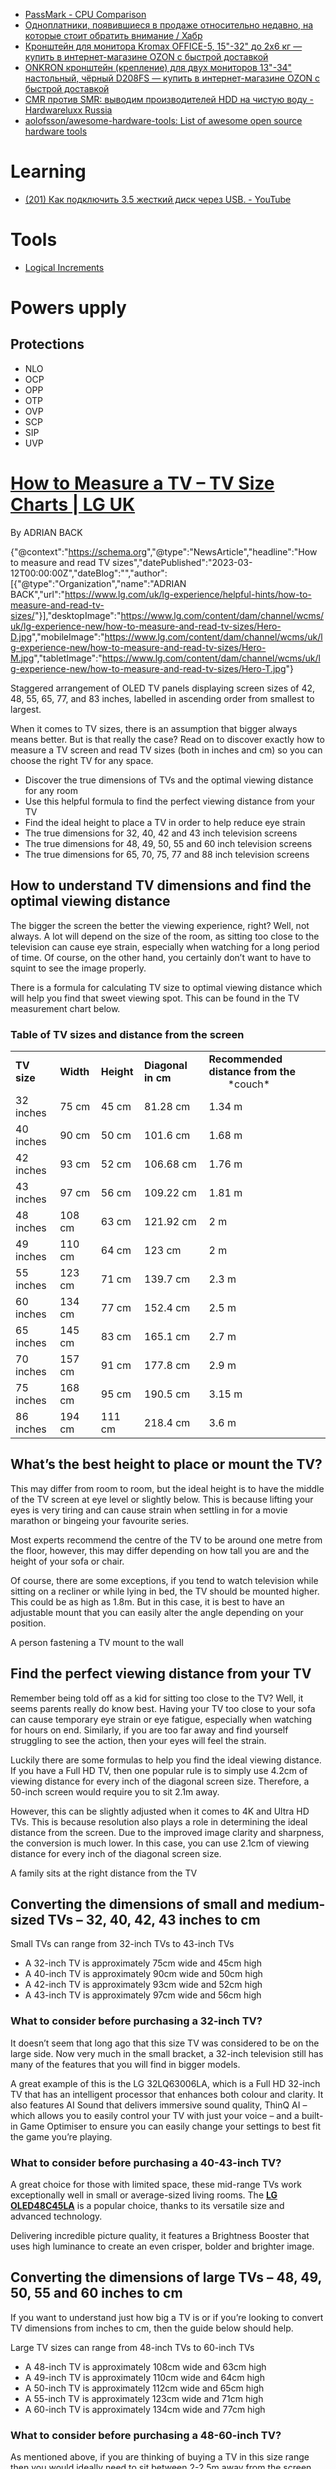 :PROPERTIES:
:ID:       9d114241-3648-4d02-8bce-c6b15f1d69c3
:END:
- [[https://www.cpubenchmark.net/singleCompare.php][PassMark - CPU Comparison]]
- [[https://habr.com/ru/company/selectel/blog/582724/][Одноплатники, появившиеся в продаже относительно недавно, на которые стоит обратить внимание / Хабр]]
- [[https://www.ozon.ru/product/kronshteyn-dlya-dvuh-monitorov-kromax-office-5-15-32-do-2h6-kg-173448719/?asb=6LyvaHimmuVC2laloo68nj3SgR3eOVF8KfkXRlurXm8%253D&asb2=uM4iPieZqXMF5Y6f3fjBPhRPbqVZX8AvzU2MjcjCC8sc8bIdvS2NPSyD5oXqGiE2eVhUJim1sUDhDQiom7PaBw&sh=rKMuOdwy][Кронштейн для монитора Kromax OFFICE-5, 15"-32" до 2х6 кг — купить в интернет-магазине OZON с быстрой доставкой]]
- [[https://www.ozon.ru/product/onkron-kronshteyn-dlya-dvuh-monitorov-10-32-nastolnyy-chernyy-d208fs-168445165/?_bctx=CAQQoQI&asb2=S1BwRhm9Xj35VvLwWOiCv67Ti3BOIonz-EnEEnbujJIerHgXhnn9wPVtTESeILOfwIRc9M8aSYM2iNWJODJ8Iw&hs=1&miniapp=seller_289&sh=rlSpvzKG][ONKRON кронштейн (крепление) для двух мониторов 13"-34" настольный, чёрный D208FS — купить в интернет-магазине OZON с быстрой доставкой]]
- [[https://www.hardwareluxx.ru/index.php/artikel/hardware/storage/49812-cmr-protiv-smr-vyvodim-proizvoditelej-hdd-na-chistuyu-vodu.html][CMR против SMR: выводим производителей HDD на чистую воду - Hardwareluxx Russia]]
- [[https://github.com/aolofsson/awesome-hardware-tools][aolofsson/awesome-hardware-tools: List of awesome open source hardware tools]]

* Learning
- [[https://www.youtube.com/watch?v=EIXPQXz6CU8][(201) Как подключить 3.5 жесткий диск через USB. - YouTube]]

* Tools
- [[https://www.logicalincrements.com/][Logical Increments]]

* Powers upply
** Protections
- NLO
- OCP
- OPP
- OTP
- OVP
- SCP
- SIP
- UVP

* [[https://www.lg.com/uk/lg-experience/helpful-hints/how-to-measure-and-read-tv-sizes/][How to Measure a TV – TV Size Charts | LG UK]]

By ADRIAN BACK

{"@context":"https://schema.org","@type":"NewsArticle","headline":"How to measure and read TV sizes","datePublished":"2023-03-12T00:00:00Z","dateBlog":"","author":[{"@type":"Organization","name":"ADRIAN BACK","url":"https://www.lg.com/uk/lg-experience/helpful-hints/how-to-measure-and-read-tv-sizes/"}],"desktopImage":"https://www.lg.com/content/dam/channel/wcms/uk/lg-experience-new/how-to-measure-and-read-tv-sizes/Hero-D.jpg","mobileImage":"https://www.lg.com/content/dam/channel/wcms/uk/lg-experience-new/how-to-measure-and-read-tv-sizes/Hero-M.jpg","tabletImage":"https://www.lg.com/content/dam/channel/wcms/uk/lg-experience-new/how-to-measure-and-read-tv-sizes/Hero-T.jpg"}

  [[https://www.lg.com/content/dam/channel/wcms/uk/lg-experience-new/how-to-measure-and-read-tv-sizes/oled-c4-20-vast-size-d(768).jpg]]

Staggered arrangement of OLED TV panels displaying screen sizes of 42, 48, 55, 65, 77, and 83 inches, labelled in ascending order from smallest to largest.

When it comes to TV sizes, there is an assumption that bigger always means better. But is that really the case? Read on to discover exactly how to measure a TV screen and read TV sizes (both in inches and cm) so you can choose the right TV for any space.

- Discover the true dimensions of TVs and the optimal viewing distance for any room 
- Use this helpful formula to find the perfect viewing distance from your TV
- Find the ideal height to place a TV in order to help reduce eye strain 
- The true dimensions for 32, 40, 42 and 43 inch television screens 
- The true dimensions for 48, 49, 50, 55 and 60 inch television screens
- The true dimensions for 65, 70, 75, 77 and 88 inch television screens

** How to understand TV dimensions and find the optimal viewing distance

The bigger the screen the better the viewing experience, right? Well, not always. A lot will depend on the size of the room, as sitting too close to the television can cause eye strain, especially when watching for a long period of time. Of course, on the other hand, you certainly don’t want to have to squint to see the image properly.

There is a formula for calculating TV size to optimal viewing distance which will help you find that sweet viewing spot. This can be found in the TV measurement chart below.

*** Table of TV sizes and distance from the screen

| *TV size* | *Width* | *Height* | *Diagonal     in cm* | *Recommended*  *distance from the*                 *couch* |
| 32 inches | 75 cm   | 45 cm    | 81.28 cm             | 1.34 m                                                     |
| 40 inches | 90 cm   | 50 cm    | 101.6 cm             | 1.68 m                                                     |
| 42 inches | 93 cm   | 52 cm    | 106.68 cm            | 1.76 m                                                     |
| 43 inches | 97 cm   | 56 cm    | 109.22 cm            | 1.81 m                                                     |
| 48 inches | 108 cm  | 63 cm    | 121.92 cm            | 2 m                                                        |
| 49 inches | 110 cm  | 64 cm    | 123 cm               | 2 m                                                        |
| 55 inches | 123 cm  | 71 cm    | 139.7 cm             | 2.3 m                                                      |
| 60 inches | 134 cm  | 77 cm    | 152.4 cm             | 2.5 m                                                      |
| 65 inches | 145 cm  | 83 cm    | 165.1 cm             | 2.7 m                                                      |
| 70 inches | 157 cm  | 91 cm    | 177.8 cm             | 2.9 m                                                      |
| 75 inches | 168 cm  | 95 cm    | 190.5 cm             | 3.15 m                                                     |
| 86 inches | 194 cm  | 111 cm   | 218.4 cm             | 3.6 m                                                      |

** What’s the best height to place or mount the TV?

This may differ from room to room, but the ideal height is to have the middle of the TV screen at eye level or slightly below. This is because lifting your eyes is very tiring and can cause strain when settling in for a movie marathon or bingeing your favourite series.

Most experts recommend the centre of the TV to be around one metre from the floor, however, this may differ depending on how tall you are and the height of your sofa or chair.

Of course, there are some exceptions, if you tend to watch television while sitting on a recliner or while lying in bed, the TV should be mounted higher. This could be as high as 1.8m. But in this case, it is best to have an adjustable mount that you can easily alter the angle depending on your position.

  [[https://www.lg.com/content/dam/channel/wcms/uk/lg-experience-new/how-to-measure-and-read-tv-sizes/lg-magazine_lg-v30-unveil-ifa-2017_sub-img2-M.jpg]]

A person fastening a TV mount to the wall

** Find the perfect viewing distance from your TV

Remember being told off as a kid for sitting too close to the TV? Well, it seems parents really do know best. Having your TV too close to your sofa can cause temporary eye strain or eye fatigue, especially when watching for hours on end. Similarly, if you are too far away and find yourself struggling to see the action, then your eyes will feel the strain. 

Luckily there are some formulas to help you find the ideal viewing distance. If you have a Full HD TV, then one popular rule is to simply use 4.2cm of viewing distance for every inch of the diagonal screen size. Therefore, a 50-inch screen would require you to sit 2.1m away.

However, this can be slightly adjusted when it comes to 4K and Ultra HD TVs. This is because resolution also plays a role in determining the ideal distance from the screen. Due to the improved image clarity and sharpness, the conversion is much lower. In this case, you can use 2.1cm of viewing distance for every inch of the diagonal screen size. 

  [[https://www.lg.com/content/dam/channel/wcms/uk/lg-experience-new/how-to-measure-and-read-tv-sizes/lg-magazine_lg-v30-unveil-ifa-2017_sub-img3-M.jpg]]

A family sits at the right distance from the TV

** Converting the dimensions of small and medium-sized TVs – 32, 40, 42, 43 inches to cm

  [[https://www.lg.com/content/dam/channel/wcms/uk/lg-experience-new/how-to-measure-and-read-tv-sizes/lg-magazine_lg-v30-unveil-ifa-2017_sub-img4-M.jpg]]

Small TVs can range from 32-inch TVs to 43-inch TVs

- A 32-inch TV is approximately 75cm wide and 45cm high
- A 40-inch TV is approximately 90cm wide and 50cm high
- A 42-inch TV is approximately 93cm wide and 52cm high
- A 43-inch TV is approximately 97cm wide and 56cm high

*** What to consider before purchasing a 32-inch TV?

It doesn’t seem that long ago that this size TV was considered to be on the large side. Now very much in the small bracket, a 32-inch television still has many of the features that you will find in bigger models.

A great example of this is the LG 32LQ63006LA, which is a Full HD 32-inch TV that has an intelligent processor that enhances both colour and clarity. It also features AI Sound that delivers immersive sound quality, ThinQ AI – which allows you to easily control your TV with just your voice – and a built-in Game Optimiser to ensure you can easily change your settings to best fit the game you’re playing.

*** What to consider before purchasing a 40-43-inch TV?

A great choice for those with limited space, these mid-range TVs work exceptionally well in small or average-sized living rooms. The [[https://www.lg.com/uk/tvs-soundbars/oled-evo/oled48c45la/][*LG OLED48C45LA*]] is a popular choice, thanks to its versatile size and advanced technology.

Delivering incredible picture quality, it features a Brightness Booster that uses high luminance to create an even crisper, bolder and brighter image.

** Converting the dimensions of large TVs – 48, 49, 50, 55 and 60 inches to cm

If you want to understand just how big a TV is or if you’re looking to convert TV dimensions from inches to cm, then the guide below should help.

  [[https://www.lg.com/content/dam/channel/wcms/uk/lg-experience-new/how-to-measure-and-read-tv-sizes/lg-magazine_lg-v30-unveil-ifa-2017_sub-img5-M.jpg]]

Large TV sizes can range from 48-inch TVs to 60-inch TVs

- A 48-inch TV is approximately 108cm wide and 63cm high
- A 49-inch TV is approximately 110cm wide and 64cm high
- A 50-inch TV is approximately 112cm wide and 65cm high
- A 55-inch TV is approximately 123cm wide and 71cm high
- A 60-inch TV is approximately 134cm wide and 77cm high

*** What to consider before purchasing a 48-60-inch TV?

As mentioned above, if you are thinking of buying a TV in this size range then you would ideally need to sit between 2-2.5m away from the screen. Fortunately, this distance is halved if you choose a 4K television. This means even an average living room could accommodate a 60-inch TV.

If you’re looking for an interesting design, the [[https://www.lg.com/uk/tvs-soundbars/oled-evo/oled48c45la/][*LG OLED48C45LA*]] is a 48-inch 4K OLED TV that produces spectacularly vivid and accurate colours from any angle, in any space. It features AI Customisation for personalized picture and sound, and an ultra-slim design for sleek aesthetics. It is also packed with technology that movie buffs and gamers will love. Filmmaker mode automatically turns off picture processing settings that can make movies feel unnatural, while AMD FreeSync Premium ensures games can be enjoyed with almost imperceptible interruptions, stutters or input lag.

If you have space for a [[https://www.lg.com/uk/tvs-soundbars/oled-evo/oled55g46ls/][*55-inch 4K TV*]], then the [[https://www.lg.com/uk/tvs-soundbars/oled-evo/oled55g46ls/][*LG OLED55G46LS*]] is an excellent choice. It features Filmmaker Mode, Brightness Boost, and AI Picture Pro for stunning visuals, and Dolby Atmos for incredible sound. The TV also supports Dolby Vision 4K gaming at 120Hz, ensuring ultra-fast actions appear crisp and smooth. Its alpha 11 AI Processor enhances performance, while AI Customisation and AI Acoustic Tuning provide a personalized viewing and listening experience. With its sleek One Wall Design, it seamlessly integrates into any living space.

** Converting the dimensions of the largest TVs – 65, 70, 75, 77 and 88 inches to cm

Is an 88-inch TV too big or just right? Convert TV dimensions from inches to cm easily with this guide.

  [[https://www.lg.com/content/dam/channel/wcms/uk/lg-experience-new/how-to-measure-and-read-tv-sizes/lg-magazine_lg-v30-unveil-ifa-2017_sub-img6-M.jpg]]

The largest TV sizes can range from 65-inch TVs to 88-inch TVs

- A 65-inch TV is approximately 145cm wide and 83cm high
- A 70-inch TV is approximately 157cm wide and 91cm high
- A 75-inch TV is approximately 168cm wide and 95cm high
- A 77-inch TV is approximately 174cm wide and 99cm high
- A 88-inch TV is approximately 196cm wide and 111cm high  
  

*** What to consider before purchasing a TV that is 65-inches or above

At one time a screen this size would have been reserved for home cinemas, but thanks to the advances of OLED displays and higher resolutions, these huge TVs can now be found in living rooms around the world.

Even if you purchase an 88-inch TV, the perfect viewing distance is just over 1.8m if the model is 4K or higher. As long as you have enough space, there is no reason why you cannot go as big as possible. Of course, with that being said, you will also want to consider the screen height and make sure the middle of the TV screen is just below eye level.

Previously you would have also had to consider the viewing angle, especially in a large space where seats are not just directly in front of the TV. But OLED screens can be viewed with no luminance degradation even at drastic viewing angles. So all that’s left is to explore which option is right for you.

Should you want a 65-inch display, the  *[[https://www.lg.com/uk/tvs-soundbars/oled-evo/oled65c45la/][65 inch LG OLED evo C4 4K Smart TV 2024]]*  is a great option for those with a tighter budget. It features an alpha 9 AI Processor Gen7 that ensures all content is optimised so that the picture quality is improved.

If your budget stretches further, then the [[https://www.lg.com/uk/tvs-soundbars/oled-evo/oled65g46ls/][*65 inch LG OLED evo G4 4K Smart TV 2024*]] is optimal for movie lovers and gamers alike. Featuring the alpha 11 AI Processor, this model redefines the experience through deep learning, graphics, and speed. Its AI capabilities offer a new level of customisation, creating picture and sound settings tailored to your unique taste and saving them to your profile.

One of the newest additions to the range, the LG QNED MiniLED QNED90 75 inch TV 2024 offers brand new technology that harnesses the best of Quantum Dot and NanoCell tech. It uses deep learning algorithms to send information to the backlight dimming blocks. It may sound technical, but what it delivers is a sharper and more natural image that minimises any halo effect.

But if you’re really looking to impress your friends and family, the  *[[https://www.lg.com/uk/tvs-soundbars/oled-evo/oled77g45lw/][77 inch LG OLED evo G4 4K Smart TV 2024]]*  is sure to do the job. This Gallery Design TV can be hung flush to the wall like a piece of art, whilst possessing an incredible amount of groundbreaking technology. Boasting uncompromised picture quality at any viewing angle, immersive sound and incredible clarity, it will impress whether bingeing your favourite series, watching the latest blockbuster or playing the newest video games.

** Choosing a TV size according to room

An important factor to consider when buying a TV is the size of the room that you intend to keep it in. Finding the ideal [[https://www.lg.com/uk/tvs-soundbars/][*TV*]] size for your room is key to achieving an immersive viewing experience along with matching the aesthetics of the environment. 

*** Large TVs

Larger rooms such as living spaces and family rooms can allow for setting up a larger entertainment space so that you get an immersive experience. A large room can usually accommodate a TV size bigger than 55-inches. When placed at an optimal viewing distance with a sound system that complements it, a  *[[https://www.lg.com/uk/tvs-soundbars/ultra-big-tvs/][big TV]]*  can provide a theatre-like viewing experience.

*** Medium TVs

Mid-size TVs are an excellent choice for those seeking an engaging viewing experience for both movies and gaming. They are ideal for medium-sized spaces or a large master bedroom. A suitable TV size for these room sizes is 50 or 55-inches.

*** Small TVs

Smaller TV sizes between 32-inch and 49-inch are ideal for small spaces like a kitchen or a compact room. It is not too big to take up too much room and crowd the space, while being large enough for a great viewing experience.

** TV Sizes FAQs

*** What is the optimal viewing distance from your TV?

The optimal viewing distance depends on the TV size. There are some formulas to help you find the ideal viewing distance. For Full HD TVs, a popular rule is to use 4.2cm of viewing distance for every inch of the diagonal screen size. Therefore, a 50-inch screen would require you to sit 2.1 meters away.

However, for 4K and Ultra HD TVs, the improved image clarity and sharpness allow for a closer viewing distance. In this case, you can use 2.1cm of viewing distance for every inch of the diagonal screen size. For example, a 50-inch 4K TV would require you to sit approximately 1.05 meters away.

Refer to the recommended viewing distances from the couch in the TV size table provided above to help you choose the best TV size for your room. This ensures you get the most comfortable and engaging viewing experience.

*** What is the most popular TV size to buy?

As larger TVs have become more accessible and affordable, the popular TV sizes now range from 55 inches to 85 inches, offering an immersive viewing experience for living rooms and family rooms. These larger screens provide a more cinematic feel, making them perfect for movie nights and sports events. For those with smaller spaces like kitchens or small bedrooms, a 43-inch TV can still offer a great viewing experience without overwhelming the room. By choosing a larger TV, you can enjoy clearer, more detailed images and a more engaging viewing experience.

*** Is a 55 inch TV too big?

While it may seem like a 55-inch TV is large, it is a good starting point if you are considering getting a TV for your living room. It strikes a good balance between achieving an optimal viewing experience and not overcrowding your space.

Now you have a better understanding of how to measure TVs, how to read TV sizes and how to find the right TV viewing distance for any space. And thanks to modern technology that allows smaller rooms to house large TVs, don’t be afraid to dream big. All that’s left is to choose the right TV for you.
